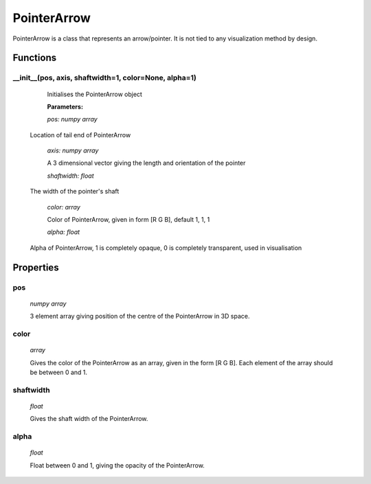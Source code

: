 PointerArrow
============

PointerArrow is a class that represents an arrow/pointer. It is not tied to any visualization method by design.

Functions
--------

__init__(pos, axis, shaftwidth=1, color=None, alpha=1)
^^^^^^^^^^^^^^^^^^^^^

	Initialises the PointerArrow object

	**Parameters:**

	*pos: numpy array*

  Location of tail end of PointerArrow

	*axis: numpy array*

	A 3 dimensional vector giving the length and orientation of the pointer

	*shaftwidth: float*

  The width of the pointer's shaft

	*color: array*

	Color of PointerArrow, given in form [R G B], default 1, 1, 1

	*alpha: float*

  Alpha of PointerArrow, 1 is completely opaque, 0 is completely transparent, used in visualisation

Properties
----------

pos
^^^
  *numpy array*

  3 element array giving position of the centre of the PointerArrow in 3D space.


color
^^^^^
  *array*

  Gives the color of the PointerArrow as an array, given in the form [R G B]. Each element of the array should be between 0 and 1.

shaftwidth
^^^^^^
  *float*

  Gives the shaft width of the PointerArrow.

alpha
^^^^^
  *float*

  Float between 0 and 1, giving the opacity of the PointerArrow.